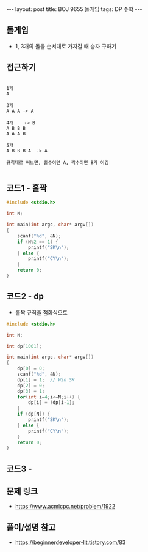 #+HTML: ---
#+HTML: layout: post
#+HTML: title: BOJ 9655 돌게임
#+HTML: tags: DP 수학
#+HTML: ---
#+OPTIONS: ^:nil

** 돌게임
- 1, 3개의 돌을 순서대로 가져갈 때 승자 구하기

** 접근하기
#+BEGIN_EXAMPLE

1개
A

3개
A A A -> A

4개    -> B
A B B B
A A A B

5개
A B B B A  -> A

규칙대로 써보면, 홀수이면 A, 짝수이면 B가 이김

#+END_EXAMPLE

** 코드1 - 홀짝
#+BEGIN_SRC cpp
#include <stdio.h>

int N;

int main(int argc, char* argv[])
{
    scanf("%d", &N);
    if (N%2 == 1) {
        printf("SK\n");
    } else {
        printf("CY\n");
    }
    return 0;
}
#+END_SRC


** 코드2 - dp 
- 홀짝 규칙을 점화식으로
#+BEGIN_SRC cpp
#include <stdio.h>

int N;

int dp[1001];

int main(int argc, char* argv[])
{
    dp[0] = 0;
    scanf("%d", &N);
    dp[1] = 1;  // Win SK
    dp[2] = 0;
    dp[3] = 1;
    for(int i=4;i<=N;i++) {
        dp[i] = !dp[i-1];
    }
    if (dp[N]) {
        printf("SK\n");
    } else {
        printf("CY\n");
    }
    return 0;
}
#+END_SRC


** 코드3 - 

** 문제 링크
- https://www.acmicpc.net/problem/1922

** 풀이/설명 참고
- https://beginnerdeveloper-lit.tistory.com/83
